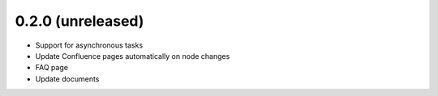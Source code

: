 0.2.0 (unreleased)
*******************

- Support for asynchronous tasks
- Update Confluence pages automatically on node changes
- FAQ page
- Update documents
